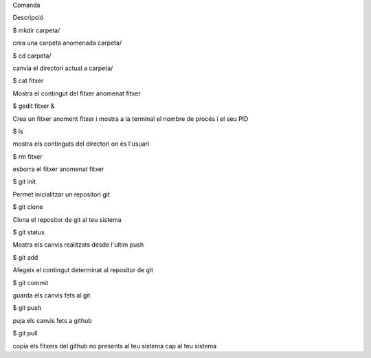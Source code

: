 Comanda
	

Descripció

$ mkdir carpeta/	

crea una carpeta anomenada carpeta/


$ cd carpeta/
	
canvia el directori actual a carpeta/


$ cat fitxer
	
Mostra el contingut del fitxer anomenat fitxer


$ gedit fitxer &
	
Crea un fitxer anoment fitxer i mostra a la terminal el nombre de procés i el seu PID	
	

$ ls
	
mostra els continguts del directori on és l'usuari


$ rm fitxer
	
esborra el fitxer anomenat fitxer


$ git init
	

Permet inicialitzar un repositori git

$ git clone
	
Clona el repositor de git al teu sistema


$ git status

Mostra els canvis realitzats desde l'ultim push
	

$ git add
	
Afegeix el contingut determinat al repositor de git	
	

$ git commit

guarda els canvis fets al git
	

$ git push

puja els canvis fets a github
	

$ git pull

copia els fitxers del github no presents al teu sistema cap al teu sistema
	

